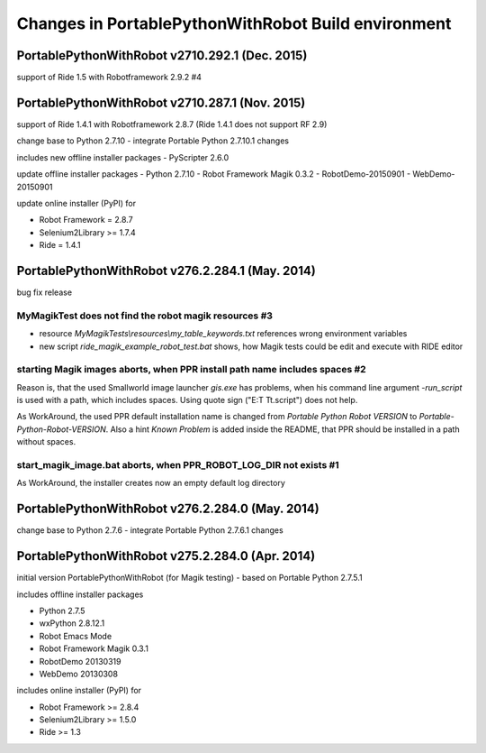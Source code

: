 Changes in PortablePythonWithRobot Build environment
====================================================

PortablePythonWithRobot v2710.292.1 (Dec. 2015)
-----------------------------------------------------------
support of Ride 1.5 with Robotframework 2.9.2 #4

PortablePythonWithRobot v2710.287.1 (Nov. 2015)
-----------------------------------------------------------

support of Ride 1.4.1 with Robotframework 2.8.7 (Ride 1.4.1 does not support RF 2.9)

change base to Python 2.7.10 - integrate Portable Python 2.7.10.1 changes

includes new offline installer packages 
- PyScripter 2.6.0

update offline installer packages
- Python 2.7.10
- Robot Framework Magik 0.3.2
- RobotDemo-20150901
- WebDemo-20150901

update online installer (PyPI) for 

- Robot Framework = 2.8.7
- Selenium2Library >= 1.7.4
- Ride = 1.4.1

PortablePythonWithRobot v276.2.284.1 (May. 2014)
-----------------------------------------------------------

bug fix release

MyMagikTest does not find the robot magik resources #3
~~~~~~~~~~~~~~~~~~~~~~~~~~~~~~~~~~~~~~~~~~~~~~~~~~~~~~

- resource *MyMagikTests\\resources\\my_table_keywords.txt* references wrong environment variables
- new script *ride_magik_example_robot_test.bat* shows, how Magik tests could be edit and execute
  with RIDE editor
  
starting Magik images aborts, when PPR install path name includes spaces #2 
~~~~~~~~~~~~~~~~~~~~~~~~~~~~~~~~~~~~~~~~~~~~~~~~~~~~~~~~~~~~~~~~~~~~~~~~~~~

Reason is, that the used Smallworld image launcher *gis.exe* has problems, when his command line argument *-run_script* is used with a path, which includes spaces. Using quote sign ("E:\T T\t.script") does not help. 

As WorkAround, the used PPR default installation name is changed from *Portable Python Robot VERSION* to *Portable-Python-Robot-VERSION*. Also a hint *Known Problem* is added inside the README, that PPR should be installed in a path without spaces.

start_magik_image.bat aborts, when PPR_ROBOT_LOG_DIR not exists #1 
~~~~~~~~~~~~~~~~~~~~~~~~~~~~~~~~~~~~~~~~~~~~~~~~~~~~~~~~~~~~~~~~~~~~~~~~~~~

As WorkAround, the installer creates now an empty default log directory

PortablePythonWithRobot v276.2.284.0 (May. 2014)
-----------------------------------------------------------

change base to Python 2.7.6 - integrate Portable Python 2.7.6.1 changes

PortablePythonWithRobot v275.2.284.0 (Apr. 2014)
-----------------------------------------------------------

initial version PortablePythonWithRobot (for Magik testing) - based on Portable Python 2.7.5.1 

includes offline installer packages 

- Python 2.7.5
- wxPython 2.8.12.1
- Robot Emacs Mode
- Robot Framework Magik 0.3.1
- RobotDemo 20130319
- WebDemo 20130308

includes online installer (PyPI) for 

- Robot Framework >= 2.8.4
- Selenium2Library >= 1.5.0
- Ride >= 1.3

